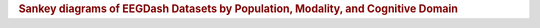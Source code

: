 .. title:: Dataset flow

.. rubric:: Sankey diagrams of EEGDash Datasets by Population, Modality, and Cognitive Domain

.. raw:: html

   <figure class="eegdash-figure" style="margin: 0 0 1.25rem 0;">

.. raw:: html
   :file: ../_static/dataset_generated/dataset_sankey.html

.. raw:: html

   <figcaption class="eegdash-caption">
     Figure: Dataset flow across population, modality, and cognitive domain.
     Link thickness is proportional to the total number of subjects, and the tooltip
     reports both subject and dataset counts. Hover and click legend entries to
     explore specific segments.
   </figcaption>
   </figure>
